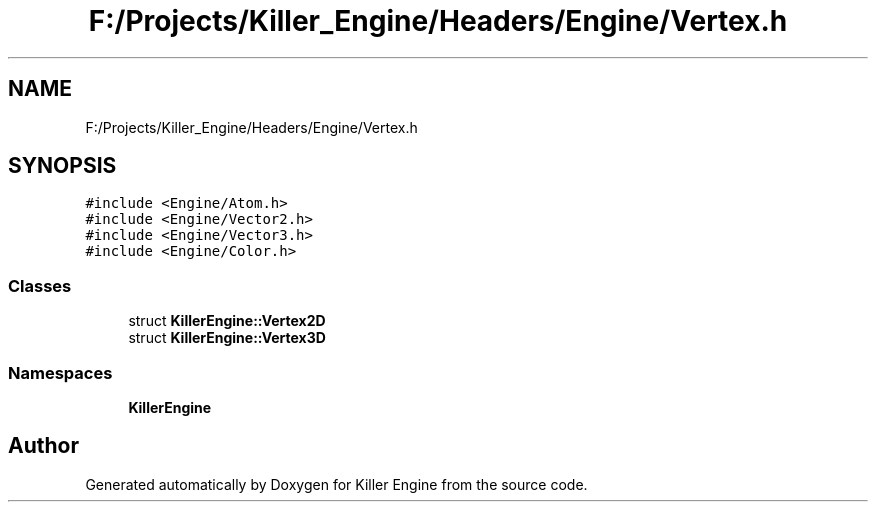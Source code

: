 .TH "F:/Projects/Killer_Engine/Headers/Engine/Vertex.h" 3 "Wed Jun 6 2018" "Killer Engine" \" -*- nroff -*-
.ad l
.nh
.SH NAME
F:/Projects/Killer_Engine/Headers/Engine/Vertex.h
.SH SYNOPSIS
.br
.PP
\fC#include <Engine/Atom\&.h>\fP
.br
\fC#include <Engine/Vector2\&.h>\fP
.br
\fC#include <Engine/Vector3\&.h>\fP
.br
\fC#include <Engine/Color\&.h>\fP
.br

.SS "Classes"

.in +1c
.ti -1c
.RI "struct \fBKillerEngine::Vertex2D\fP"
.br
.ti -1c
.RI "struct \fBKillerEngine::Vertex3D\fP"
.br
.in -1c
.SS "Namespaces"

.in +1c
.ti -1c
.RI " \fBKillerEngine\fP"
.br
.in -1c
.SH "Author"
.PP 
Generated automatically by Doxygen for Killer Engine from the source code\&.
